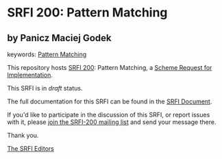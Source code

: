 * SRFI 200: Pattern Matching

** by Panicz Maciej Godek



keywords: [[https://srfi.schemers.org/?keywords=pattern-matching][Pattern Matching]]

This repository hosts [[https://srfi.schemers.org/srfi-200/][SRFI 200]]: Pattern Matching, a [[https://srfi.schemers.org/][Scheme Request for Implementation]].

This SRFI is in /draft/ status.

The full documentation for this SRFI can be found in the [[https://srfi.schemers.org/srfi-200/srfi-200.html][SRFI Document]].

If you'd like to participate in the discussion of this SRFI, or report issues with it, please [[https://srfi.schemers.org/srfi-200/][join the SRFI-200 mailing list]] and send your message there.

Thank you.


[[mailto:srfi-editors@srfi.schemers.org][The SRFI Editors]]
